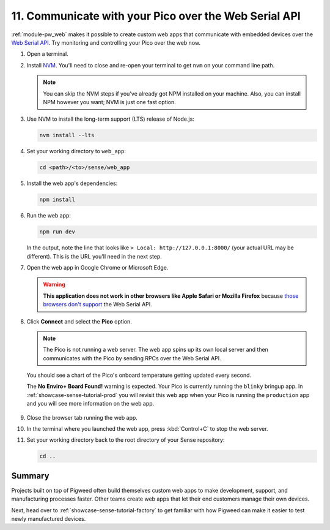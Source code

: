 .. _showcase-sense-tutorial-webapp:

======================================================
11. Communicate with your Pico over the Web Serial API
======================================================
.. _Web Serial API: https://developer.mozilla.org/en-US/docs/Web/API/Web_Serial_API

:ref:`module-pw_web` makes it possible to create custom web apps that
communicate with embedded devices over the `Web Serial API`_. Try
monitoring and controlling your Pico over the web now.

.. _NVM: https://github.com/nvm-sh/nvm?tab=readme-ov-file#installing-and-updating
.. _those browsers don't support: https://developer.mozilla.org/en-US/docs/Web/API/Web_Serial_API#browser_compatibility

#. Open a terminal.

#. Install `NVM`_. You'll need to close and re-open your terminal
   to get ``nvm`` on your command line path.

   .. note::

      You can skip the NVM steps if you've already got NPM installed
      on your machine. Also, you can install NPM however you want;
      NVM is just one fast option.

#. Use NVM to install the long-term support (LTS) release of Node.js:

   .. code-block:: console

      nvm install --lts

#. Set your working directory to ``web_app``:

   .. code-block:: console

      cd <path>/<to>/sense/web_app

#. Install the web app's dependencies:

   .. code-block:: console

      npm install

#. Run the web app:

   .. code-block:: console

      npm run dev

   In the output, note the line that looks like
   ``> Local: http://127.0.0.1:8000/`` (your actual URL may be different).
   This is the URL you'll need in the next step.

#. Open the web app in Google Chrome or Microsoft Edge.

   .. warning::

      **This application does not work in other browsers like Apple Safari
      or Mozilla Firefox** because `those browsers don't support`_ the Web
      Serial API.

   .. figure:: https://storage.googleapis.com/pigweed-media/sense/20240802/webapp_splash.png

#. Click **Connect** and select the **Pico** option.

   .. figure:: https://storage.googleapis.com/pigweed-media/sense/20240802/webapp_connect.png

   .. note::

      The Pico is not running a web server. The web app spins up its own local
      server and then communicates with the Pico by sending RPCs over the
      Web Serial API.

   You should see a chart of the Pico's onboard temperature getting updated
   every second.

   The **No Enviro+ Board Found!** warning is expected. Your Pico is currently
   running the ``blinky`` bringup app. In :ref:`showcase-sense-tutorial-prod` you will
   revisit this web app when your Pico is running the ``production`` app and you
   will see more information on the web app.

   .. figure:: https://storage.googleapis.com/pigweed-media/sense/20240802/webapp_home.png

#. Close the browser tab running the web app.

#. In the terminal where you launched the web app, press
   :kbd:`Control+C` to stop the web server.

#. Set your working directory back to the root directory of your Sense repository:

   .. code-block:: console

      cd ..

.. _showcase-sense-tutorial-webapp-summary:

-------
Summary
-------
Projects built on top of Pigweed often build themselves custom web apps
to make development, support, and manufacturing processes faster. Other
teams create web apps that let their end customers manage their own
devices.

Next, head over to :ref:`showcase-sense-tutorial-factory` to get
familiar with how Pigweed can make it easier to test newly
manufactured devices.

